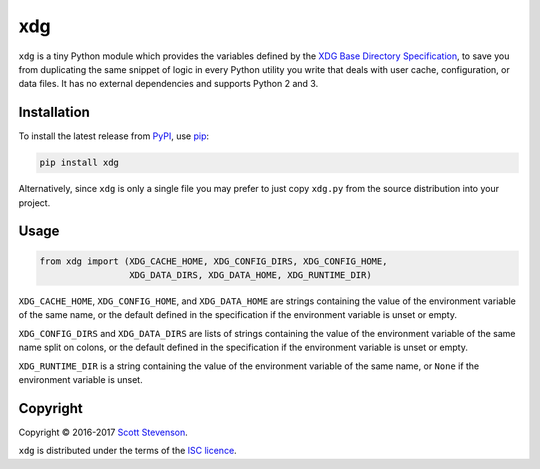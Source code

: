 xdg
===

.. image:: https://img.shields.io/travis/srstevenson/xdg.svg?maxAge=2592000
	   :target: https://travis-ci.org/srstevenson/xdg

.. image:: https://img.shields.io/github/tag/srstevenson/xdg.svg?maxAge=2592000
	   :target: https://github.com/srstevenson/xdg/releases

.. image:: https://img.shields.io/pypi/v/xdg.svg?maxAge=2592000
	   :target: https://pypi.python.org/pypi/xdg/

``xdg`` is a tiny Python module which provides the variables defined by the
`XDG Base Directory Specification`_, to save you from duplicating the same
snippet of logic in every Python utility you write that deals with user cache,
configuration, or data files. It has no external dependencies and supports
Python 2 and 3.

.. _`XDG Base Directory Specification`: https://specifications.freedesktop.org/basedir-spec/basedir-spec-latest.html

Installation
------------

To install the latest release from `PyPI`_, use `pip`_:

.. code-block:: bash

    pip install xdg

Alternatively, since ``xdg`` is only a single file you may prefer to just copy
``xdg.py`` from the source distribution into your project.

.. _`pip`: https://pip.pypa.io/
.. _`PyPI`: https://pypi.python.org/pypi/xdg

Usage
-----

.. code-block:: python

    from xdg import (XDG_CACHE_HOME, XDG_CONFIG_DIRS, XDG_CONFIG_HOME,
                     XDG_DATA_DIRS, XDG_DATA_HOME, XDG_RUNTIME_DIR)

``XDG_CACHE_HOME``, ``XDG_CONFIG_HOME``, and ``XDG_DATA_HOME`` are strings
containing the value of the environment variable of the same name, or the
default defined in the specification if the environment variable is unset or
empty.

``XDG_CONFIG_DIRS`` and ``XDG_DATA_DIRS`` are lists of strings containing the
value of the environment variable of the same name split on colons, or the
default defined in the specification if the environment variable is unset or
empty.

``XDG_RUNTIME_DIR`` is a string containing the value of the environment
variable of the same name, or ``None`` if the environment variable is unset.

Copyright
---------

Copyright © 2016-2017 `Scott Stevenson`_.

``xdg`` is distributed under the terms of the `ISC licence`_.

.. _`ISC licence`: https://opensource.org/licenses/ISC
.. _`Scott Stevenson`: https://scott.stevenson.io
